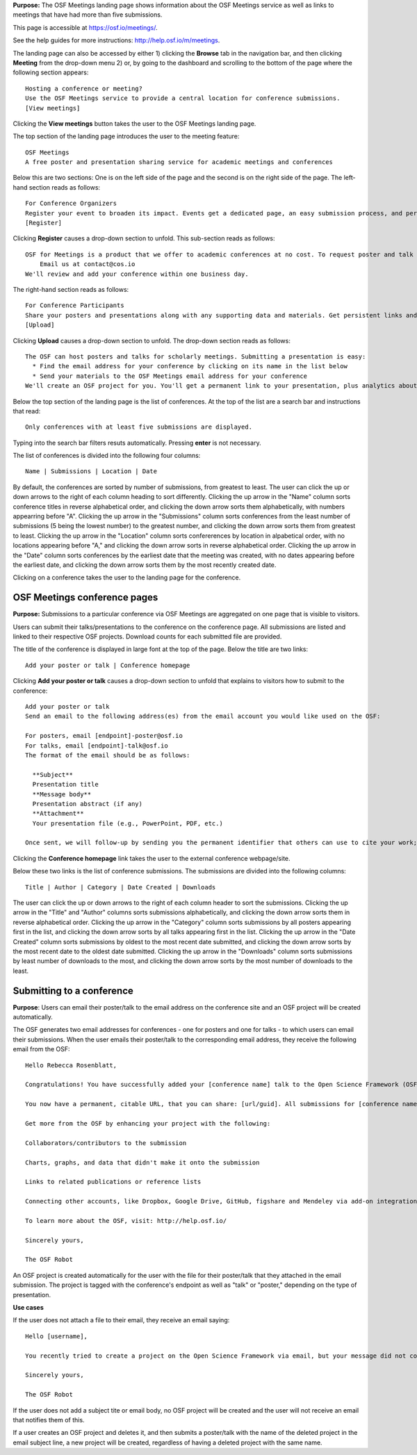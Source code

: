 

**Purpose:** The OSF Meetings landing page shows information about the OSF Meetings service as well as links to meetings that have had more than five submissions.

This page is accessible at https://osf.io/meetings/.

See the help guides for more instructions: http://help.osf.io/m/meetings.

The landing page can also be accessed by either 1) clicking the **Browse** tab in the navigation bar, and then clicking **Meeting** from the drop-down menu 2) or, by going to the dashboard and scrolling to the bottom of the page where the following section appears::
  
    Hosting a conference or meeting?
    Use the OSF Meetings service to provide a central location for conference submissions.
    [View meetings]
    
Clicking the **View meetings** button takes the user to the OSF Meetings landing page.

The top section of the landing page introduces the user to the meeting feature::
  
  OSF Meetings
  A free poster and presentation sharing service for academic meetings and conferences

Below this are two sections: One is on the left side of the page and the second is on the right side of the page. The left-hand section reads as follows::
  
    For Conference Organizers
    Register your event to broaden its impact. Events get a dedicated page, an easy submission process, and persistent links.
    [Register]

Clicking **Register** causes a drop-down section to unfold. This sub-section reads as follows::
  
    OSF for Meetings is a product that we offer to academic conferences at no cost. To request poster and talk hosting for a conference:
        Email us at contact@cos.io
    We'll review and add your conference within one business day.
    
The right-hand section reads as follows::
  
  For Conference Participants
  Share your posters and presentations along with any supporting data and materials. Get persistent links and usage analytics.
  [Upload]
  
Clicking **Upload** causes a drop-down section to unfold. The drop-down section reads as follows::
  
  The OSF can host posters and talks for scholarly meetings. Submitting a presentation is easy:
    * Find the email address for your conference by clicking on its name in the list below
    * Send your materials to the OSF Meetings email address for your conference
  We'll create an OSF project for you. You'll get a permanent link to your presentation, plus analytics about who has viewed and downloaded your work.
  
Below the top section of the landing page is the list of conferences. At the top of the list are a search bar and instructions that read::
  
  Only conferences with at least five submissions are displayed.
  
Typing into the search bar filters resuts automatically. Pressing **enter** is not necessary.

The list of conferences is divided into the following four columns::
  
    Name | Submissions | Location | Date

By default, the conferences are sorted by number of submissions, from greatest to least. The user can click the up or down arrows to the right of each column heading to sort differently. Clicking the up arrow in the "Name" column sorts conference titles in reverse alphabetical order, and clicking the down arrow sorts them alphabetically, with numbers appearring before "A". Clicking the up arrow in the "Submissions" column sorts conferences from the least number of submissions (5 being the lowest number) to the greatest number, and clicking the down arrow sorts them from greatest to least. Clicking the up arrow in the "Location" column sorts confererences by location in alpabetical order, with no locations appearing before "A," and clicking the down arrow sorts in reverse alphabetical order. Clicking the up arrow in the "Date" column sorts conferences by the earliest date that the meeting was created, with no dates appearing before the earliest date, and clicking the down arrow sorts them by the most recently created date.

Clicking on a conference takes the user to the landing page for the conference.


OSF Meetings conference pages
---------------------------------

**Purpose:** Submissions to a particular conference via OSF Meetings are aggregated on one page that is visible to visitors.

Users can submit their talks/presentations to the conference on the conference page. All submissions are listed and linked to their respective OSF projects. Download counts for each submitted file are provided.

The title of the conference is displayed in large font at the top of the page. Below the title are two links::
  
  Add your poster or talk | Conference homepage
  
Clicking **Add your poster or talk** causes a drop-down section to unfold that explains to visitors how to submit to the conference::
  
  Add your poster or talk
  Send an email to the following address(es) from the email account you would like used on the OSF:

  For posters, email [endpoint]-poster@osf.io
  For talks, email [endpoint]-talk@osf.io
  The format of the email should be as follows:

    **Subject**
    Presentation title
    **Message body**
    Presentation abstract (if any)
    **Attachment**
    Your presentation file (e.g., PowerPoint, PDF, etc.)
  
  Once sent, we will follow-up by sending you the permanent identifier that others can use to cite your work; you can also login and make changes, such as uploading additional files, to your project at that URL. If you didn't have an OSF account, one will be created automatically and a link to set your password will be emailed to you; if you do, we will simply create a new project in your account. By creating an account you agree to our Terms [links to: https://github.com/CenterForOpenScience/cos.io/blob/master/TERMS_OF_USE.md] and that you have read our Privacy Policy [links to: https://github.com/CenterForOpenScience/cos.io/blob/master/PRIVACY_POLICY.md], including our information on Cookie Use [links to:https://github.com/CenterForOpenScience/cos.io/blob/master/PRIVACY_POLICY.md].

Clicking the **Conference homepage** link takes the user to the external conference webpage/site.

Below these two links is the list of conference submissions. The submissions are divided into the following columns::
  
    Title | Author | Category | Date Created | Downloads

The user can click the up or down arrows to the right of each column header to sort the submissions. Clicking the up arrow in the "Title" and "Author" columns sorts submissions alphabetically, and clicking the down arrow sorts them in reverse alphabetical order. Clicking the up arrow in the "Category" column sorts submissions by all posters appearing first in the list, and clicking the down arrow sorts by all talks appearing first in the list. Clicking the up arrow in the "Date Created" column sorts submissions by oldest to the most recent date submitted, and clicking the down arrow sorts by the most recent date to the oldest date submitted. Clicking the up arrow in the "Downloads" column sorts submissions by least number of downloads to the most, and clicking the down arrow sorts by the most number of downloads to the least.
  
Submitting to a conference
--------------------------

**Purpose**: Users can email their poster/talk to the email address on the conference site and an OSF project will be created automatically.

The OSF generates two email addresses for conferences - one for posters and one for talks - to which users can email their submissions. When the user emails their poster/talk to the corresponding email address, they receive the following email from the OSF::
  
  Hello Rebecca Rosenblatt,

  Congratulations! You have successfully added your [conference name] talk to the Open Science Framework (OSF).

  You now have a permanent, citable URL, that you can share: [url/guid]. All submissions for [conference name] may be viewed at the following link: [meeting site url].

  Get more from the OSF by enhancing your project with the following:

  Collaborators/contributors to the submission

  Charts, graphs, and data that didn't make it onto the submission

  Links to related publications or reference lists

  Connecting other accounts, like Dropbox, Google Drive, GitHub, figshare and Mendeley via add-on integration. Learn more and read the full list of available add-ons: http://help.osf.io/m/addons

  To learn more about the OSF, visit: http://help.osf.io/

  Sincerely yours,

  The OSF Robot

An OSF project is created automatically for the user with the file for their poster/talk that they attached in the email submission. The project is tagged with the conference's endpoint as well as "talk" or "poster," depending on the type of presentation.

**Use cases**

If the user does not attach a file to their email, they receive an email saying::
  
  Hello [username],

  You recently tried to create a project on the Open Science Framework via email, but your message did not contain any file attachments. Please try again, making sure to attach the files you'd like to upload to your message.

  Sincerely yours,

  The OSF Robot
  
If the user does not add a subject tite or email body, no OSF project will be created and the user will not receive an email that notifies them of this.

If a user creates an OSF project and deletes it, and then submits a poster/talk with the name of the deleted project in the email subject line, a new project will be created, regardless of having a deleted project with the same name.

